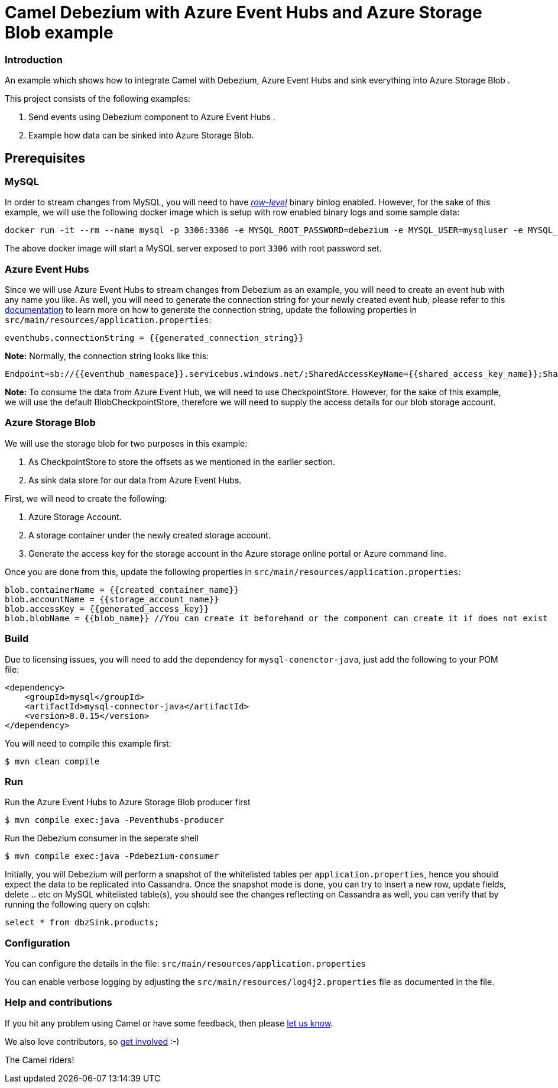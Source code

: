 = Camel Debezium with Azure Event Hubs and Azure Storage Blob example

=== Introduction

An example which shows how to integrate Camel with Debezium, Azure Event Hubs and sink everything into Azure Storage Blob .

This project consists of the following examples:

  1. Send events using Debezium component to Azure Event Hubs .
  2. Example how data can be sinked into Azure Storage Blob.

== Prerequisites

=== MySQL
In order to stream changes from MySQL, you will need to have https://debezium.io/documentation/reference/0.9/connectors/mysql.html#enabling-the-binlog[_row-level_] binary binlog enabled. However,
for the sake of this example, we will use the following docker image which is setup with row enabled binary logs and some sample data:
```
docker run -it --rm --name mysql -p 3306:3306 -e MYSQL_ROOT_PASSWORD=debezium -e MYSQL_USER=mysqluser -e MYSQL_PASSWORD=mysqlpw debezium/example-mysql:0.9
```
The above docker image will start a MySQL server exposed to port `3306` with root password set.

=== Azure Event Hubs
Since we will use Azure Event Hubs to stream changes from Debezium as an example, you will need to create an event hub with any name you like. As well, you will need to generate the connection string for your newly created event hub, please refer to this https://docs.microsoft.com/en-us/azure/event-hubs/event-hubs-get-connection-string[documentation] to learn more on how to generate the connection string, update the following properties in `src/main/resources/application.properties`:
```
eventhubs.connectionString = {{generated_connection_string}}
```

*Note:* Normally, the connection string looks like this:
```
Endpoint=sb://{{eventhub_namespace}}.servicebus.windows.net/;SharedAccessKeyName={{shared_access_key_name}};SharedAccessKey={{shared_access_key_value}}=;EntityPath={{eventhub_name}}
```

*Note:* To consume the data from Azure Event Hub, we will need to use CheckpointStore. However, for the sake of this example, we will use the default BlobCheckpointStore, therefore we will need to supply the access details for our blob storage account.

=== Azure Storage Blob
We will use the storage blob for two purposes in this example:

1. As CheckpointStore to store the offsets as we mentioned in the earlier section.
2. As sink data store for our data from Azure Event Hubs.

First, we will need to create the following:

1. Azure Storage Account.
2. A storage container under the newly created storage account.
3. Generate the access key for the storage account in the Azure storage online portal or Azure command line.

Once you are done from this, update the following properties in `src/main/resources/application.properties`:
```
blob.containerName = {{created_container_name}}
blob.accountName = {{storage_account_name}}
blob.accessKey = {{generated_access_key}}
blob.blobName = {{blob_name}} //You can create it beforehand or the component can create it if does not exist
```

=== Build

Due to licensing issues, you will need to add the dependency for `mysql-conenctor-java`, just add the following to your POM file:
[source,xml]
------------------------------------------------------------
<dependency>
    <groupId>mysql</groupId>
    <artifactId>mysql-connector-java</artifactId>
    <version>8.0.15</version>
</dependency>
------------------------------------------------------------

You will need to compile this example first:

    $ mvn clean compile

=== Run

Run the Azure Event Hubs to Azure Storage Blob producer first

    $ mvn compile exec:java -Peventhubs-producer

Run the Debezium consumer in the seperate shell

    $ mvn compile exec:java -Pdebezium-consumer

Initially, you will Debezium will perform a snapshot of the whitelisted tables per `application.properties`, hence you should expect
the data to be replicated into Cassandra. Once the snapshot mode is done, you can try to insert a new row, update fields, delete .. etc on  MySQL whitelisted table(s), you should see
the changes reflecting on Cassandra as well, you can verify that by running the following query on cqlsh:
```
select * from dbzSink.products;
```

=== Configuration

You can configure the details in the file:
  `src/main/resources/application.properties`

You can enable verbose logging by adjusting the `src/main/resources/log4j2.properties`
  file as documented in the file.

=== Help and contributions

If you hit any problem using Camel or have some feedback, 
then please https://camel.apache.org/support.html[let us know].

We also love contributors, 
so https://camel.apache.org/contributing.html[get involved] :-)

The Camel riders!
